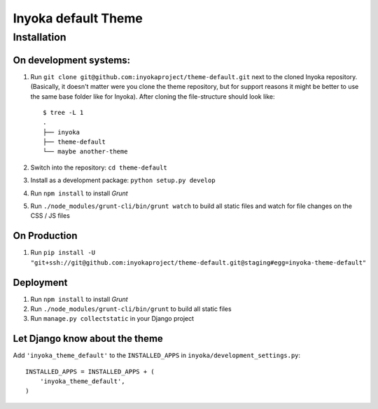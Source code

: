 ====================
Inyoka default Theme
====================

Installation
============

On development systems:
-----------------------

1. Run ``git clone git@github.com:inyokaproject/theme-default.git`` next to
   the cloned Inyoka repository. (Basically, it doesn't matter were you clone
   the theme repository, but for support reasons it might be better to use the
   same base folder like for Inyoka). After cloning the file-structure should
   look like::

        $ tree -L 1
        .
        ├── inyoka
        ├── theme-default
        └── maybe another-theme

2. Switch into the repository: ``cd theme-default``
3. Install as a development package: ``python setup.py develop``
4. Run ``npm install`` to install *Grunt*
5. Run ``./node_modules/grunt-cli/bin/grunt watch`` to build all static files
   and watch for file changes on the CSS / JS files

On Production
-------------

1. Run ``pip install -U "git+ssh://git@github.com:inyokaproject/theme-default.git@staging#egg=inyoka-theme-default"``

Deployment
----------

1. Run ``npm install`` to install *Grunt*
2. Run ``./node_modules/grunt-cli/bin/grunt`` to build all static files
3. Run ``manage.py collectstatic`` in your Django project

Let Django know about the theme
-------------------------------

Add ``'inyoka_theme_default'`` to the ``INSTALLED_APPS`` in
``inyoka/development_settings.py``::

    INSTALLED_APPS = INSTALLED_APPS + (
        'inyoka_theme_default',
    )
